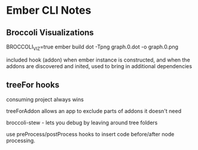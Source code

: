 * Ember CLI Notes
** Broccoli Visualizations

BROCCOLI_VIZ=true ember build
dot -Tpng graph.0.dot -o graph.0.png

included hook (addon)
when ember instance is constructed, and when the addons are discovered and inited, used to bring in additional dependencies

** treeFor hooks

consuming project always wins

treeForAddon allows an app to exclude parts of addons it doesn't need

broccoli-stew - lets you debug by leaving around tree folders

use preProcess/postProcess hooks to insert code before/after node processing.
